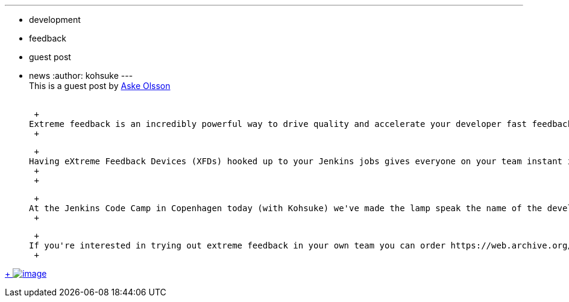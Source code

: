 ---
:layout: post
:title: Extreme Feedback Lamp, Switch Gear style
:nodeid: 433
:created: 1378392925
:tags:
  - development
  - feedback
  - guest post
  - news
:author: kohsuke
---
 +
This is a guest post by https://twitter.com/dvaske[Aske Olsson] +
 +

 +
Extreme feedback is an incredibly powerful way to drive quality and accelerate your developer fast feedback loop. +
 +

 +
Having eXtreme Feedback Devices (XFDs) hooked up to your Jenkins jobs gives everyone on your team instant insight into the current software state. At customer after customer we've seen extreme feedback devices drive significant incremental productivity gains, so about a year ago we started talking about taking the concept mainstream and making it easily available to any development team. So, as a small side-project, we've decided to scratch our own itch and developed an easy-to-deploy, Linux-based, laser-cut, extreme feedback device, specifically designed for Jenkins. It infers a feeling of urgency when the build is broken, and a better sense of a achievement once the problem is fixed. Just connect the XFD to your network, install the "extreme feedback plugin" on your Jenkins server and configure which jobs to feedback extremely. +
 +
 +

 +
At the Jenkins Code Camp in Copenhagen today (with Kohsuke) we've made the lamp speak the name of the developer who broke the build :), improved the plugin's UI in Jenkins, and gotten the the lamp's display to list all the developers who contributed to the last change. Of course you can contribute too, just fork the repositories at https://github.com/switchgears/extremefeedbacklamp[here] and https://github.com/switchgears/extreme-feedback-plugin[here] and create a pull request. +
 +

 +
If you're interested in trying out extreme feedback in your own team you can order https://web.archive.org/web/20180826231109/https://gitgear.com/xfd/[your own XFD lamp] +
 +

https://www.flickr.com/photos/12508267@N00/9680919806/[ +
image:https://farm4.staticflickr.com/3665/9680919806_6bbe719e99_z.jpg[image]]
